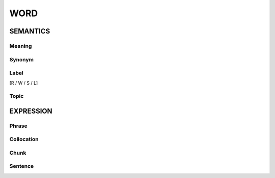 WORD
=========


SEMANTICS
---------

Meaning
```````

Synonym
```````

Label
`````
[R / W / S / L]

Topic
`````

EXPRESSION
----------

Phrase
``````

Collocation
```````````

Chunk
`````

Sentence
`````````
